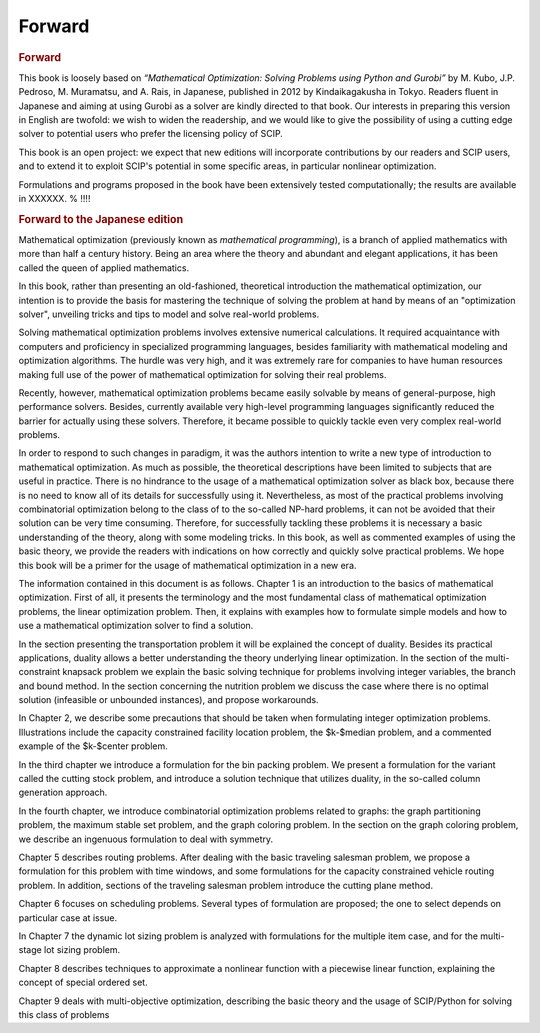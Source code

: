 .. _forward:

********************************************************************************
Forward
********************************************************************************


.. rubric:: Forward

This book is loosely based on *“Mathematical Optimization: Solving Problems using Python and Gurobi”* by M. Kubo, J.P. Pedroso, M. Muramatsu, and A. Rais, in Japanese, published in 2012 by Kindaikagakusha in Tokyo. Readers fluent in Japanese and aiming at using Gurobi as a solver are kindly directed to that book.  Our interests in preparing this version in English are twofold: we wish to widen the readership, and we would like to give the possibility of using a cutting edge solver to potential users who prefer the licensing policy of SCIP.

This book is an open project: we expect that new editions will incorporate contributions by our readers and SCIP users, and to extend it to exploit SCIP's potential in some specific areas, in particular nonlinear optimization.

Formulations and programs proposed in the book have been extensively tested computationally; the results are available in XXXXXX. % !!!!



.. rubric:: Forward to the Japanese edition

Mathematical optimization (previously known as *mathematical programming*), is a branch of applied mathematics with more than half a century history.  Being an area where the theory and abundant and elegant applications, it has been called the queen of applied mathematics.

In this book, rather than presenting an old-fashioned, theoretical introduction the mathematical optimization, our intention is to provide the basis for mastering the technique of solving the problem at hand by means of an "optimization solver", unveiling tricks and tips to model and solve real-world problems.

Solving mathematical optimization problems involves extensive numerical calculations.  It required acquaintance with computers and proficiency in specialized programming languages, besides familiarity with mathematical modeling and optimization algorithms.  The hurdle was very high, and it was extremely rare for companies to have human resources making full use of the power of mathematical optimization for solving their real problems.

Recently, however, mathematical optimization problems became easily solvable by means of general-purpose, high performance solvers.  Besides, currently available very high-level programming languages significantly reduced the barrier for actually using these solvers.  Therefore, it became possible to quickly tackle even very complex real-world problems.

In order to respond to such changes in paradigm, it was the authors intention to write a new type of introduction to mathematical optimization.  As much as possible, the theoretical descriptions have been limited to subjects that are useful in practice.  There is no hindrance to the usage of a mathematical optimization solver as black box, because there is no need to know all of its details for successfully using it.  Nevertheless, as most of the practical problems involving combinatorial optimization belong to the class of to the so-called NP-hard problems, it can not be avoided that their solution can be very time consuming.  Therefore, for successfully tackling these problems it is necessary a basic understanding of the theory, along with some modeling tricks.  In this book, as well as commented examples of using the basic theory, we provide the readers with indications on how correctly and quickly solve practical problems.  We hope this book will be a primer for the usage of mathematical optimization in a new era.

The information contained in this document is as follows.
Chapter 1 is an introduction to the basics of mathematical optimization.
First of all, it presents the terminology and the most fundamental class of mathematical optimization problems, the linear optimization problem.  Then, it explains with examples how to formulate simple models and how to use a mathematical optimization solver to find a solution.

In the section presenting the transportation problem it will be explained the concept of duality.  Besides its practical applications, duality allows a better understanding the theory underlying linear optimization.
In the section of the multi-constraint knapsack problem we explain the basic solving technique for problems involving integer variables, the branch and bound method.
In the section concerning the nutrition problem we discuss the case where there is no optimal solution (infeasible or unbounded instances), and propose workarounds.

..  complete this description -- simple linear optimization problem to an example, crane and tortoise puzzle, transportation problem, multi-product transportation problem, mixed problem, fractional optimization problem, multi-constraint knapsack problem, is a nutritional problem.
   
In Chapter 2, we describe some precautions that should be taken when formulating integer optimization problems.  Illustrations include the capacity constrained facility location problem, the $k-$\ median problem, and a commented example of the $k-$\ center problem.

In the third chapter we introduce a formulation for the bin packing problem.  We present a formulation for the variant called the cutting stock problem, and introduce a solution technique that utilizes duality, in the so-called column generation approach.

In the fourth chapter, we introduce combinatorial optimization problems related to graphs: the graph partitioning problem, the maximum stable set problem, and the graph coloring problem.  In the section on the graph coloring problem, we describe an ingenuous formulation to deal with symmetry.

Chapter 5 describes routing problems.  After dealing with the basic traveling salesman problem, we propose a formulation for this problem with time windows, and some formulations for the capacity constrained vehicle routing problem.  In addition, sections of the traveling salesman problem introduce the cutting plane method.

.. and the lifting operation ???

Chapter 6 focuses on scheduling problems. Several types of formulation are proposed; the one to select depends on particular case at issue.

In Chapter 7 the dynamic lot sizing problem is analyzed with formulations for the multiple item case, and for the multi-stage lot sizing problem.

Chapter 8 describes techniques to approximate a nonlinear function with a piecewise linear function, explaining the concept of special ordered set.

.. etc etc

Chapter 9 deals with multi-objective optimization, describing the basic theory and the usage of SCIP/Python for solving this class of problems

.. etc etc

   

